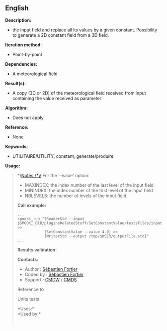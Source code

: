 ** English















*Description:*

-  the input field and replace all its
  values by a given constant. Possibility to generate a 2D constant
  field from a 3D field.

*Iteration method:*

- Point-by-point

*Dependencies:*

- A meteorological field

*Result(s):*

- A copy (3D or 2D) of the meteorological field received from input
  containing the value received as parameter

*Algorithm:*

- Does not apply

*Reference:*

- None

*Keywords:*

- UTILITAIRE/UTILITY, constant, generate/produire

*Usage:*

#+begin_quote
  */Notes:/*\\
  For the '--value' option:

  - MAXINDEX: the index number of the last level of the input field
  - MININDEX: the index number of the first level of the input field
  - NBLEVELS: the number of levels of the input field

  *Call example:* 

  #+begin_example
        ...
        spooki_run "[ReaderStd --input $SPOOKI_DIR/pluginsRelatedStuff/SetConstantValue/testsFiles/inputFile.std] >>
                    [SetConstantValue --value 4.0] >>
                    [WriterStd --output /tmp/$USER/outputFile.std]"
        ...
  #+end_example

  *Results validation:*

  *Contacts:*

  - Author : [[https://wiki.cmc.ec.gc.ca/wiki/User:Fortiers][Sébastien
    Fortier]]
  - Coded by : [[https://wiki.cmc.ec.gc.ca/wiki/User:Fortiers][Sébastien
    Fortier]]
  - Support : [[https://wiki.cmc.ec.gc.ca/wiki/CMDW][CMDW]] /
    [[https://wiki.cmc.ec.gc.ca/wiki/CMDS][CMDS]]

  Reference to 
  

  Units tests

  

  *Uses:*\\

  *Used by:*\\

  

    
  
#+end_quote

